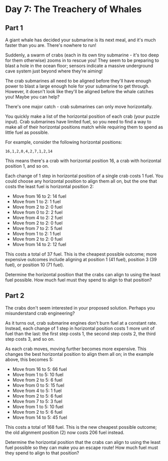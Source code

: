 #+title Readme
#+author: Ellis Kenyő
#+date: 2021-12-07
#+latex_class: chameleon


* Day 7: The Treachery of Whales
** Part 1

A giant whale has decided your submarine is its next meal, and it's much faster than you are. There's nowhere to run!

Suddenly, a swarm of crabs (each in its own tiny submarine - it's too deep for them otherwise) zooms in to rescue you! They seem to be preparing to blast a hole in the ocean floor; sensors indicate a massive underground cave system just beyond where they're aiming!

The crab submarines all need to be aligned before they'll have enough power to blast a large enough hole for your submarine to get through. However, it doesn't look like they'll be aligned before the whale catches you! Maybe you can help?

There's one major catch - crab submarines can only move horizontally.

You quickly make a list of the horizontal position of each crab (your puzzle input). Crab submarines have limited fuel, so you need to find a way to make all of their horizontal positions match while requiring them to spend as little fuel as possible.

For example, consider the following horizontal positions:

#+begin_src
16,1,2,0,4,2,7,1,2,14
#+end_src

This means there's a crab with horizontal position 16, a crab with horizontal position 1, and so on.

Each change of 1 step in horizontal position of a single crab costs 1 fuel. You could choose any horizontal position to align them all on, but the one that costs the least fuel is horizontal position 2:

- Move from 16 to 2: 14 fuel
- Move from 1 to 2: 1 fuel
- Move from 2 to 2: 0 fuel
- Move from 0 to 2: 2 fuel
- Move from 4 to 2: 2 fuel
- Move from 2 to 2: 0 fuel
- Move from 7 to 2: 5 fuel
- Move from 1 to 2: 1 fuel
- Move from 2 to 2: 0 fuel
- Move from 14 to 2: 12 fuel

This costs a total of 37 fuel. This is the cheapest possible outcome; more expensive outcomes include aligning at position 1 (41 fuel), position 3 (39 fuel), or position 10 (71 fuel).

Determine the horizontal position that the crabs can align to using the least fuel possible. How much fuel must they spend to align to that position?

** Part 2 
    The crabs don't seem interested in your proposed solution. Perhaps you misunderstand crab engineering?

    As it turns out, crab submarine engines don't burn fuel at a constant rate. Instead, each change of 1 step in horizontal position costs 1 more unit of fuel than the last: the first step costs 1, the second step costs 2, the third step costs 3, and so on.

    As each crab moves, moving further becomes more expensive. This changes the best horizontal position to align them all on; in the example above, this becomes 5:

    - Move from 16 to 5: 66 fuel
    - Move from 1 to 5: 10 fuel
    - Move from 2 to 5: 6 fuel
    - Move from 0 to 5: 15 fuel
    - Move from 4 to 5: 1 fuel
    - Move from 2 to 5: 6 fuel
    - Move from 7 to 5: 3 fuel
    - Move from 1 to 5: 10 fuel
    - Move from 2 to 5: 6 fuel
    - Move from 14 to 5: 45 fuel

    This costs a total of 168 fuel. This is the new cheapest possible outcome; the old alignment position (2) now costs 206 fuel instead.

    Determine the horizontal position that the crabs can align to using the least fuel possible so they can make you an escape route! How much fuel must they spend to align to that position?
